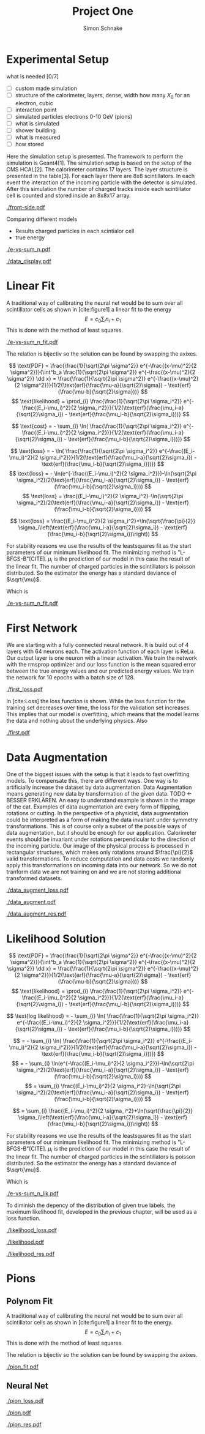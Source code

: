 #+Title: Project One
#+Author: Simon Schnake
#+LATEX_HEADER: \usepackage{physics}
#+LATEX_HEADER: \usepackage{amssymb}
#+OPTIONS: toc:nil

* Planning                                                         :noexport:

** 
* Setup                                                            :noexport:
Here are the needed packages. Also to config matplotlib for latex export
#+BEGIN_SRC ipython :session :results raw drawer :exports none :eval no-export
  !cd /home/schnakes/master-thesis
  import matplotlib as mpl
  import matplotlib.pyplot as plt
  mpl.rcParams['text.usetex'] = True
  mpl.rcParams['text.latex.preamble'] = [r'\usepackage{amsmath}']
  mpl.rcParams['mathtext.fontset'] = 'stix'
  mpl.rcParams['font.family'] = 'STIXGeneral'
  mpl.rcParams['font.size'] = 15
  mpl.rcParams['axes.labelsize'] = 15

  %matplotlib inline
#+END_SRC

#+RESULTS:
:RESULTS:
# Out[1]:
:END:

* Loading Data                                                     :noexport:
#+BEGIN_SRC ipython :session :results raw drawer :exports none :eval no-export
  import h5py

  try:
      data = h5py.File('../data/electron.h5', 'r')
  except OSError:
      try:
	      data = h5py.File('data/electron.h5', 'r')
      except OSError:
	      print('Data not found')

  X_test = data['test']['X']
  Y_test = data['test']['Y']
  X_train = data['train']['X']
  Y_train = data['train']['Y']
#+END_SRC

#+RESULTS:
:RESULTS:
# Out[2]:
:END:

* Experimental Setup


what is needed [0/7]
- [ ] custom made simulation
- [ ] structure of the calorimeter, layers, dense, width how many $X_0$ for an electron, cubic
- [ ] interaction point
- [ ] simulated particles electrons 0-10 GeV (pions)
- [ ] what is simulated
- [ ] shower building
- [ ] what is measured
- [ ] how stored

Here the simulation setup is presented. The framework to perform the
simulation is Geant4[1]. The simulation setup is based on the setup of
the CMS HCAL[2].  The calorimeter contains 17 layers. The layer
structure is presented in the table[3]. For each layer there are 8x8
scintillators. In each event the interaction of the incoming particle
with the detector is simulated. After this simulation the number of
charged tracks inside each scintillator cell is counted and stored
inside an 8x8x17 array. 

#+CAPTION: Visualization of an event in the calorimeter simulation. On the left, the side view is shown. On the right, the front view is shown.
#+ATTR_LATEX: :width 1.25\textwidth
[[./front-side.pdf]]
#+NAME: e-vs-sum_n

Comparing different models
- Results charged particles in each scintialor cell
- true energy

#+BEGIN_SRC ipython :session :results raw drawer :exports none :eval no-export
  import numpy as np
  sum_n = np.sum(X_test[:10000], axis=1)
  energies = np.transpose(Y_test[:10000])[0]

  plt.plot(sum_n, energies, 'r.', alpha=0.06)
  plt.ylabel(r'$E_{\text{true}}$ [GeV]')
  plt.xlabel(r'$\sum_i n_i$')
  plt.savefig('e-vs-sum_n.pdf')
#+END_SRC

#+RESULTS:
:RESULTS:
# Out[3]:
[[file:./obipy-resources/h3xlUT.png]]
:END:

#+CAPTION: The graph shows the relation between the energies of the incoming particle $E_{\text{true}}$ in GeV and the absolute number of charged particles in all scintillator cells. 10000 points from the data are plotted.
#+NAME: e-vs-sum_n
[[./e-vs-sum_n.pdf]]


#+BEGIN_SRC ipython :session :results raw drawer :exports none :eval no-export
  from mpl_toolkits.mplot3d import Axes3D
  from matplotlib.colors import ListedColormap

  # Choose data sample

  id = 7
  test_sample = X_test[id].reshape(17, 8, 8)
  maximum = np.amax(test_sample)


  # Choose colormap
  cmap = plt.cm.Reds

  # Get the colormap colors
  my_cmap = cmap(np.arange(cmap.N))

  # Set alpha
  my_cmap[:,-1] = np.linspace(0, 1, cmap.N)

  # Create new colormap
  my_cmap = ListedColormap(my_cmap)

  # create grid

  Y, Z = np.meshgrid(np.arange(test_sample.shape[1])+1, np.arange(test_sample.shape[2])+1)


  # create the figure
  fig = plt.figure()
  ax = fig.add_subplot(111, projection='3d')

  for i in range(test_sample.shape[0]):
      ax.plot_surface(Z, i*np.ones(Y.shape)+1, Y, rstride=1, cstride=1, facecolors=my_cmap(np.sqrt(np.sqrt(test_sample[i]/maximum))), shade=False)

  ax.set_xlabel('Y')
  ax.set_ylabel('X')
  ax.set_zlabel('Z')
  ax.text(5, 0, -4, str(Y_test[id][0])+' GeV')
  plt.savefig('data_display.pdf')
#+END_SRC

#+RESULTS:
:RESULTS:
# Out[4]:
[[file:./obipy-resources/SW1M4t.png]]
:END:

#+CAPTION: The graph shows the relation between the energies of the incoming particle $E_{\text{true}}$ in GeV and the absolute number of charged particles in all scintillator cells. 10000 points from the data are plotted.
#+NAME: e-vs-sum_n
[[./data_display.pdf]]



* Linear Fit
A traditional way of calibrating the neural net would be to sum over all scintillator cells as shown in [cite:figure1]
a linear fit to the energy
\[E = c_0\sum_i n_i + c_1\]
This is done with the method of least squares.

#+BEGIN_SRC ipython :session :results raw drawer :exports none :eval no-export
  from scipy.optimize import leastsq
  # function to fit
  inv_fitfunc = lambda c , x: (x-c[1])/c[0]

  fitfunc = lambda c , x: x*c[0]+c[1]
  errfunc = lambda c , x, y: (y - fitfunc(c, x))
  out = leastsq(errfunc, [0.1, 0.0], args=(energies, sum_n), full_output=1)

  c_fit1 = out[0]
  covar = out[1]

  n = np.arange(0, 250, 0.5)
  plt.plot(sum_n, energies, 'r.', alpha=0.06)
  plt.plot(n, inv_fitfunc(c_fit1, n), 'k-')     # Fit

  plt.ylabel(r'$E_{\text{true}}$ [GeV]')
  plt.xlabel(r'$\sum_i n_i$')

  plt.text(1, 9, r'$c_0 =$ '+ '%.2f' % c_fit1[0], ha='left')
  plt.text(1, 8.3, r'$c_1 =$ '+ '%.2f' % c_fit1[1], ha='left')
  plt.savefig('e-vs-sum_n_fit.pdf')
#+END_SRC

#+RESULTS:
:RESULTS:
# Out[5]:
[[file:./obipy-resources/CTQhJr.png]]
:END:

#+CAPTION: The graph is the same as in \cite{e-vs-sum_n}. The black straight is the result of the fit described above.
#+NAME: e-vs-sum_n_fit
[[./e-vs-sum_n_fit.pdf]]


The relation is bijectiv so the solution can be found by swapping the axixes.

#+BEGIN_SRC ipython :session :results raw drawer :exports none :eval no-export
  from scipy.optimize import leastsq
  # function to fit
  fitfunc = lambda c , x: (x-c[1])/(abs(c[0])+0.0001)
  errfunc = lambda c , x, y: (y - fitfunc(c, x))
  out = leastsq(errfunc, [0., 0.0], args=(energies, sum_n), full_output=1)

  c_fit = out[0]
  covar = out[1]
  
  fitfunc = lambda c , x: c[0]*x+c[1]+c[0]
  n = np.arange(0, 250, 0.5)
  plt.plot(sum_n, energies, 'r.', alpha=0.06)
  plt.plot(n, fitfunc(c_fit, n), 'b-')     # Fit
  # plt.plot(n, fitfunc(c_fit1, n), 'k-')     # Fit

  plt.ylabel(r'$E_{\text{true}}$ [GeV]')
  plt.xlabel(r'$\sum_i n_i$')

#  plt.text(1, 9, r'$c_0 =$ '+ '%.2f' % c_fit[0], ha='left')
#  plt.text(1, 8.3, r'$c_1 =$ '+ '%.2f' % c_fit[1], ha='left')
#+END_SRC

#+RESULTS:
:RESULTS:
# Out[34]:
: Text(0.5,0,'$\\sum_i n_i$')
[[file:./obipy-resources/oKEKqX.png]]
:END:

\[
   \text{PDF} = \frac{\frac{1}{\sqrt{2\pi \sigma^2}} e^{-\frac{(x-\mu)^2}{2 \sigma^2}}}{\int^b_a \frac{1}{\sqrt{2\pi \sigma^2}} e^{-\frac{(x-\mu)^2}{2 \sigma^2}} \dd x} = \frac{\frac{1}{\sqrt{2\pi \sigma^2}} e^{-\frac{(x-\mu)^2}{2 \sigma^2}}}{1/2(\text{erf}(\frac{\mu-a}{\sqrt{2}\sigma}) - \text{erf}(\frac{\mu-b}{\sqrt{2}\sigma}))} 
\]
\[
\text{likelihood} = \prod_{i} \frac{\frac{1}{\sqrt{2\pi \sigma_i^2}} e^{-\frac{(E_i-\mu_i)^2}{2 \sigma_i^2}}}{1/2(\text{erf}(\frac{\mu_i-a}{\sqrt{2}\sigma_i}) - \text{erf}(\frac{\mu_i-b}{\sqrt{2}\sigma_i}))}
\]

\[
\text{cost} = - \sum_{i} \ln( \frac{\frac{1}{\sqrt{2\pi \sigma_i^2}} e^{-\frac{(E_i-\mu_i)^2}{2 \sigma_i^2}}}{1/2(\text{erf}(\frac{\mu_i-a}{\sqrt{2}\sigma_i}) - \text{erf}(\frac{\mu_i-b}{\sqrt{2}\sigma_i}))})
\]

\[
\text{loss} = - \ln( \frac{\frac{1}{\sqrt{2\pi \sigma_i^2}} e^{-\frac{(E_i-\mu_i)^2}{2 \sigma_i^2}}}{1/2(\text{erf}(\frac{\mu_i-a}{\sqrt{2}\sigma_i}) - \text{erf}(\frac{\mu_i-b}{\sqrt{2}\sigma_i}))})
\]
\[
\text{loss} = - \ln(e^{-\frac{(E_i-\mu_i)^2}{2 \sigma_i^2}})-\ln(\sqrt{2\pi \sigma_i^2}/2(\text{erf}(\frac{\mu_i-a}{\sqrt{2}\sigma_i}) - \text{erf}(\frac{\mu_i-b}{\sqrt{2}\sigma_i})))
\]
\[
\text{loss} = \frac{(E_i-\mu_i)^2}{2 \sigma_i^2}-\ln(\sqrt{2\pi \sigma_i^2}/2(\text{erf}(\frac{\mu_i-a}{\sqrt{2}\sigma_i}) - \text{erf}(\frac{\mu_i-b}{\sqrt{2}\sigma_i})))
\]

\[
\text{loss} = \frac{(E_i-\mu_i)^2}{2 \sigma_i^2}+\ln(\sqrt{\frac{\pi}{2}} \sigma_i\left(\text{erf}(\frac{\mu_i-a}{\sqrt{2}\sigma_i}) - \text{erf}(\frac{\mu_i-b}{\sqrt{2}\sigma_i})\right))
\]

For stability reasons we use the results of the leastsquares fit as
the start parameters of our minimum likelihood fit.  The minimizing
method is "L-BFGS-B"[CITE]. $\mu_i$ is the prediction of our model in
this case the result of the linear fit.  The number of charged
particles in the scintillators is poisson distributed. So the
estimator the energy has a standard deviance of $\sqrt{\mu}$.

Which is 
#+BEGIN_SRC ipython :session :results raw drawer :exports none :eval no-export
  from scipy.special import erf
  from scipy.stats import norm
  from scipy import optimize

  def likelihood(par):
      epsilon = 0.0000001
      mu = sum_n*par[0]+par[1]
      sigma = np.sqrt(np.abs(mu)) # 2/par[0] 
      elements = norm.pdf(energies, mu, sigma)
      a = np.divide(mu-lower_border, np.sqrt(2)*sigma+epsilon)
      b = np.divide(mu-upper_border, np.sqrt(2)*sigma+epsilon)
      norms = np.abs(erf(a)- erf(b))
      return -np.sum(np.log(np.divide(elements, norms + epsilon)+epsilon))

  lower_border = 0  
  upper_border = 10
  out = optimize.minimize(likelihood, np.array(c_fit), method='L-BFGS-B')

  c_like = out['x']

  n = np.arange(0, 250, 0.5)
  plt.plot(sum_n, energies, 'r.', alpha=0.06)
  plt.plot(n, fitfunc(c_fit, n), 'k-')     # Fit
  # plt.plot(n, fitfunc(c_like, n), 'b-')     # Fit
  # plt.plot(n, fitfunc(c_fit1, n), 'w-')     # Fit

  # n = np.arange(0, 10.1, 0.1)
  # plt.plot(energies, sum_n, 'r.', alpha=0.06)
  # plt.plot(n, fitfunc(c_fit, n), 'k-')     # Fit

  plt.ylabel(r'$E_{\text{true}}$ [GeV]')
  plt.xlabel(r'$\sum_i n_i$')


  plt.text(1, 9.5, r'$c_0 =$ '+ '%.2f' % c_fit[0], ha='left')
  plt.text(1, 9, r'$c_1 =$ '+ '%.2f' % c_fit[1], ha='left')

  plt.savefig('e-vs-sum_n_fit.pdf')
#+END_SRC

#+RESULTS:
:RESULTS:
# Out[55]:
[[file:./obipy-resources/VS7mL2.png]]
:END:

#+CAPTION: The graph is the same as in \cite{e-vs-sum_n}. The black straight is the result of the fit described above.
#+NAME: e-vs-sum_n_fit
[[./e-vs-sum_n_fit.pdf]]

* First Network
  
We are starting with a fully connected neural network. It is build out of 4 layers with 64 neurons each. The activation function of each layer is ReLu.
Our output layer is one neuron with a linear activation. We train the network with the rmsprop optimizer and our loss function is the mean squared error between
the true energy values and our predicted energy values. We train the network for 10 epochs with a batch size of 128.

#+BEGIN_SRC ipython :session :results raw drawer :exports none :eval no-export
  from keras.models import Model
  from keras.layers import Dense, Input
  
  from keras.layers import Input, Dense, Conv2D, Flatten, BatchNormalization, Activation
  from keras.models import Model
  import h5py
  import pickle
  
  from src.utils import DataGenerator

  inputs = Input(shape=(8, 8, 17,))
  Dx = Conv2D(32, (2, 2), strides = (1, 1), name = 'conv0')(inputs)
  Dx = Activation('relu')(Dx)
  Dx = Flatten()(Dx)
  Dx = Dense(128, activation="relu")(Dx)
  Dx = Dense(128, activation="relu")(Dx)
  Dx = Dense(128, activation="relu")(Dx)
  Dx = Dense(10, activation="relu")(Dx)
  Dx = Dense(1, activation="linear")(Dx)
  D = Model([inputs], [Dx], name='D')

#+END_SRC

#+RESULTS:
:RESULTS:
# Out[8]:
:END:

#+BEGIN_SRC ipython :session :results raw drawer :exports none :eval no-export
import pickle

history = pickle.load(open('src/first_history.p', 'rb'))
epochs = range(len(history['loss']))
fig, ax = plt.subplots()
ax.spines['top'].set_visible(False)
ax.spines['bottom'].set_visible(False)
ax.spines['right'].set_visible(False)
ax.spines['left'].set_visible(False)
plt.tick_params(axis='both', which='both', bottom=False, top=False,
                labelbottom=True, left=True, right=False, labelleft=True)
ax.xaxis.set_major_formatter(plt.FuncFormatter('{:.0f}'.format))
plt.plot(epochs, history['loss'], 'k-')
plt.plot(epochs, history['val_loss'], '-', color='#1f77b4')
plt.text(float(epochs[-1])+0.5, history['loss'][-1], 'training loss', ha='left', va='center', size=15)
plt.text(float(epochs[-1])+0.5, history['val_loss'][-1], 'validation loss', ha='left', va='center', size=15, color='#1f77b4')
plt.xlabel('epochs')
plt.ylabel('loss')
plt.savefig('first_loss.pdf', bbox_inches = 'tight')
#+END_SRC

#+RESULTS:
:RESULTS:
# Out[9]:
[[file:./obipy-resources/wuSvKe.png]]
:END:


#+CAPTION: The Graph shows the evolution of the loss function for the training set and the validation set.
#+NAME: Loss
[[./first_loss.pdf]]

In [cite:Loss] the loss function is shown. While the loss function for
the training set decreases over time, the loss for the validation set
increases. This implies that our model is overfitting, which means
that the model learns the data and nothing about the underlying
physics. Also 

#+BEGIN_SRC ipython :session :results raw drawer :exports none :eval no-export
  D.load_weights('src/first_weights.h5')
  func = lambda c, x: c[0]*x+c[1] 
  fig, ax = plt.subplots()
  plt.plot(energies, func(c_fit, sum_n) - energies, '.', alpha=0.25, markersize=3, color='#1f77b4')
  results = D.predict_generator(DataGenerator(X_test, Y_test,
					      batch_size=128,
					      data_augment=False))
  plt.plot(Y_test[:10000], results[:10000] - np.array(Y_test[:10000], dtype=np.float32), 'k.', alpha=0.25, markersize=3)
  plt.plot(energies, fitfunc(c_fit, sum_n) - energies, '.', alpha=0.25, markersize=3, color='#1f77b4')
  plt.ylim([-5., 5])
  plt.xlim([0.,10])
  plt.ylabel(r'$E_{\text{pred}} - E_{\text{true}}$ [GeV]')
  plt.xlabel(r'$E_{\text{true}}$ [GeV]')

  plt.text(7, -3.5, 'neural net', ha='left', va='center', size=17)
  plt.text(7, 3.5, 'linear fit', ha='left', va='center', size=17, color='#1f77b4')

  ax.spines["top"].set_visible(False)
  ax.spines["right"].set_visible(False)  
  ax.spines["left"].set_visible(False)
  ax.spines["bottom"].set_visible(False)  
  plt.savefig('first.pdf', bbox_inches = 'tight')
#+END_SRC

#+RESULTS:
:RESULTS:
# Out[10]:
[[file:./obipy-resources/8emw1A.png]]
:END:

#+CAPTION: Results of the linear fit vs the first neural net with data augmentation
#+NAME: first
[[./first.pdf]]


* Data Augmentation
One of the biggest issues with the setup is that it
leads to fast overfitting models. To compensate this, there are
different ways. One way is to artificially increase the dataset by
data augmentation. Data Augmentation means generating new data by transformation of the given data.
TODO <- BESSER ERKLÄREN.
An easy to understand example is shown in the image of the cat.  Examples
of data augmentation are every form of flipping, rotations or
cutting. In the perspective of a physicist, data augmentation could be
interpreted as a form of making the data invariant under symmetry
transformations. This is of course only a subset of the possible ways
of data augmentation, but it should be enough for our
application. Calorimeter events should be invariant under rotations
perpendicular to the direction of the incoming particle. Our image of
the physical process is processed in rectangular structures, which
makes only rotations around $\frac{\pi}{2}$ valid transformations.  To
reduce computation and data costs we randomly apply this
transformations on incoming data into our network. So we do not
tranform data we are not training on and we are not storing additional
transformed datasets.

#+BEGIN_SRC ipython :session :results raw drawer :exports none :eval no-export
import pickle

history = pickle.load(open('src/data_augment_history.p', 'rb'))
epochs = range(len(history['loss']))
fig, ax = plt.subplots()
ax.spines['top'].set_visible(False)
ax.spines['bottom'].set_visible(False)
ax.spines['right'].set_visible(False)
ax.spines['left'].set_visible(False)
plt.tick_params(axis='both', which='both', bottom=False, top=False,
                labelbottom=True, left=True, right=False, labelleft=True)
ax.xaxis.set_major_formatter(plt.FuncFormatter('{:.0f}'.format))
plt.plot(epochs, history['loss'], 'k-')
plt.plot(epochs, history['val_loss'], '-', color='#1f77b4')
plt.text(float(epochs[-1])+1.5, history['loss'][-1]+0.015, 'training loss', ha='left', va='center', size=15)
plt.text(float(epochs[-1])+1.5, history['val_loss'][-1]-0.015, 'validation loss', ha='left', va='center', size=15, color='#1f77b4')
plt.xlabel('epochs')
plt.ylabel('loss')
plt.ylim([0.38, 0.8])
plt.savefig('data_augment_loss.pdf', bbox_inches = 'tight')
#+END_SRC

#+RESULTS:
:RESULTS:
# Out[24]:
[[file:./obipy-resources/PSQdnI.png]]
:END:


#+CAPTION: The Graph shows the evolution of the loss function for the training set and the validation set.
#+NAME: Loss
[[./data_augment_loss.pdf]]


#+BEGIN_SRC ipython :session :results raw drawer :exports none :eval no-export
  D.load_weights('src/data_augment_weights.h5')
  func = lambda c, x: c[0]*x+c[1] 
  fig, ax = plt.subplots()
  plt.plot(energies, func(c_fit, sum_n) - energies, '.', alpha=0.25, markersize=3, color='#1f77b4')
  results = D.predict_generator(DataGenerator(X_test, Y_test,
					      batch_size=128,
					      data_augment=False))
  plt.plot(Y_test[:10000], results[:10000] - np.array(Y_test[:10000], dtype=np.float32), 'k.', alpha=0.25, markersize=3)
  plt.plot(energies, fitfunc(c_fit, sum_n) - energies, '.', alpha=0.25, markersize=3, color='#1f77b4')
  plt.ylim([-5., 5])
  plt.xlim([0.,10])
  plt.ylabel(r'$E_{\text{pred}} - E_{\text{true}}$ [GeV]')
  plt.xlabel(r'$E_{\text{true}}$ [GeV]')

  plt.text(7, -3.5, 'neural net', ha='left', va='center', size=17)
  plt.text(7, 3.5, 'linear fit', ha='left', va='center', size=17, color='#1f77b4')

  ax.spines["top"].set_visible(False)
  ax.spines["right"].set_visible(False)  
  ax.spines["left"].set_visible(False)
  ax.spines["bottom"].set_visible(False)  
  plt.savefig('data_augment.pdf', bbox_inches = 'tight')
#+END_SRC

#+RESULTS:
:RESULTS:
# Out[25]:
[[file:./obipy-resources/qL2YoY.png]]
:END:

#+CAPTION: Results of the linear fit vs the first neural net with data augmentation
#+NAME: first
[[./data_augment.pdf]]


#+BEGIN_SRC ipython :session :results raw drawer :exports none :eval no-export
  import sys
  sys.path.append('./src')
  from utils import *
  y_true = np.array(Y_test)[:len(results)].reshape(len(results),)
  y_pred = results.reshape(len(results),)
  y_fit = func(c_fit, np.sum(X_test[:len(results)], axis=1)).reshape(len(results),)
  n = 20
  y_f, mu_f, sigma_f = sliced_statistics(y_true, y_fit, n) 
  y_nn, mu_nn, sigma_nn = sliced_statistics(y_true , y_pred, n) 

  fig = plt.figure()
  ax = fig.add_subplot(2,1,1)

  ax.plot(y_f, mu_f - y_f, '-', color='#1f77b4')
  ax.plot(y_nn, mu_nn - y_nn, 'k-')
  plt.text(y_f[-1] + 0.1, mu_f[-1] - y_f[-1], 'linear fit', ha='left', va='center', size=15, color='#1f77b4')
  plt.text(y_nn[-1] + 0.1, mu_nn[-1] - y_nn[-1], 'neural net', ha='left', va='center', size=15)
  plt.ylabel(r'$\mu - E_{\text{true}}$ [GeV]')
  ax.xaxis.set_ticks([])
  ax.spines["top"].set_visible(False)
  ax.spines["right"].set_visible(False)
  ax.spines["bottom"].set_visible(False)

  ax = fig.add_subplot(2,1,2)
  ax.plot(y_f, sigma_f / np.sqrt(y_f), '-', color='#1f77b4')
  ax.plot(y_nn, sigma_nn / np.sqrt(y_nn), 'k-')
  plt.ylabel(r'$\sigma / \sqrt{E_{\text{true}}}$')
  plt.xlabel(r'$E_{\text{true}}$ [GeV]')
  ax.spines["top"].set_visible(False)
  ax.spines["right"].set_visible(False)
  plt.text(y_f[-1] + 0.1, sigma_f[-1] / np.sqrt(y_f[-1]), 'linear fit', ha='left', va='center', size=15, color='#1f77b4')
  plt.text(y_nn[-1] + 0.1, sigma_nn[-1] / np.sqrt(y_nn[-1]), 'neural net', ha='left', va='center', size=15)
  plt.ylim([0., 0.5])
  plt.savefig('data_augment_res.pdf', bbox_inches = 'tight')
#+END_SRC

#+RESULTS:
:RESULTS:
# Out[26]:
[[file:./obipy-resources/e7svN0.png]]
:END:

#+CAPTION: Results of the linear fit vs the first neural net width data augmentation
#+NAME: first_res
[[./data_augment_res.pdf]]

* Likelihood Solution

\[
   \text{PDF} = \frac{\frac{1}{\sqrt{2\pi \sigma^2}} e^{-\frac{(x-\mu)^2}{2 \sigma^2}}}{\int^b_a \frac{1}{\sqrt{2\pi \sigma^2}} e^{-\frac{(x-\mu)^2}{2 \sigma^2}} \dd x} = \frac{\frac{1}{\sqrt{2\pi \sigma^2}} e^{-\frac{(x-\mu)^2}{2 \sigma^2}}}{1/2(\text{erf}(\frac{\mu-a}{\sqrt{2}\sigma}) - \text{erf}(\frac{\mu-b}{\sqrt{2}\sigma}))} 
\]
\[
\text{likelihood} = \prod_{i} \frac{\frac{1}{\sqrt{2\pi \sigma_i^2}} e^{-\frac{(E_i-\mu_i)^2}{2 \sigma_i^2}}}{1/2(\text{erf}(\frac{\mu_i-a}{\sqrt{2}\sigma_i}) - \text{erf}(\frac{\mu_i-b}{\sqrt{2}\sigma_i}))}
\]

\[
\text{log likelihood} = - \sum_{i} \ln( \frac{\frac{1}{\sqrt{2\pi \sigma_i^2}} e^{-\frac{(E_i-\mu_i)^2}{2 \sigma_i^2}}}{1/2(\text{erf}(\frac{\mu_i-a}{\sqrt{2}\sigma_i}) - \text{erf}(\frac{\mu_i-b}{\sqrt{2}\sigma_i}))})
\]

\[
 = - \sum_{i} \ln( \frac{\frac{1}{\sqrt{2\pi \sigma_i^2}} e^{-\frac{(E_i-\mu_i)^2}{2 \sigma_i^2}}}{1/2(\text{erf}(\frac{\mu_i-a}{\sqrt{2}\sigma_i}) - \text{erf}(\frac{\mu_i-b}{\sqrt{2}\sigma_i}))})
\]
\[
 = - \sum_{i} \ln(e^{-\frac{(E_i-\mu_i)^2}{2 \sigma_i^2}})-\ln(\sqrt{2\pi \sigma_i^2}/2(\text{erf}(\frac{\mu_i-a}{\sqrt{2}\sigma_i}) - \text{erf}(\frac{\mu_i-b}{\sqrt{2}\sigma_i})))
\]
\[
 = \sum_{i} \frac{(E_i-\mu_i)^2}{2 \sigma_i^2}-\ln(\sqrt{2\pi \sigma_i^2}/2(\text{erf}(\frac{\mu_i-a}{\sqrt{2}\sigma_i}) - \text{erf}(\frac{\mu_i-b}{\sqrt{2}\sigma_i})))
\]

\[
 = \sum_{i} \frac{(E_i-\mu_i)^2}{2 \sigma_i^2}+\ln(\sqrt{\frac{\pi}{2}} \sigma_i\left(\text{erf}(\frac{\mu_i-a}{\sqrt{2}\sigma_i}) - \text{erf}(\frac{\mu_i-b}{\sqrt{2}\sigma_i})\right))
\]

For stability reasons we use the results of the leastsquares fit as
the start parameters of our minimum likelihood fit.  The minimizing
method is "L-BFGS-B"[CITE]. $\mu_i$ is the prediction of our model in
this case the result of the linear fit.  The number of charged
particles in the scintillators is poisson distributed. So the
estimator the energy has a standard deviance of $\sqrt{\mu}$.

Which is 
#+BEGIN_SRC ipython :session :results raw drawer :exports none :eval no-export
  from scipy.special import erf
  from scipy.stats import norm
  from scipy import optimize

  def likelihood(par):
      epsilon = 0.0000001
      mu = sum_n*par[0]+par[1]
      sigma = 0.31*np.sqrt(np.abs(energies)) # 2/par[0] 
      elements = norm.pdf(energies, mu, sigma)
      a = np.divide(mu-lower_border, np.sqrt(2)*sigma+epsilon)
      b = np.divide(mu-upper_border, np.sqrt(2)*sigma+epsilon)
      norms = np.abs(erf(a)- erf(b))
      return -np.sum(np.log(np.divide(elements, norms + epsilon)+epsilon))

  lower_border = 0  
  upper_border = 10
  out = optimize.minimize(likelihood, np.array(c_fit), method='L-BFGS-B')
  
  c_like = out['x']

  n = np.arange(0, 240, 0.5)
  plt.plot(sum_n, energies, 'r.', alpha=0.06)
  plt.plot(n, func(c_fit, n), 'b-')     # Fit
  plt.plot(n, func(c_like, n), 'k-')     # Fit
  #  plt.plot(n, fitfunc(c_fit1, n), 'w-')     # Fit

  plt.ylabel(r'$E_{\text{true}}$ [GeV]')
  plt.xlabel(r'$\sum_i n_i$')

  plt.text(1, 9, r'$c_0 =$ '+ '%.3f' % c_like[0], ha='left')
  plt.text(1, 8.3, r'$c_1 =$ '+ '%.2f' % c_like[1], ha='left')

  plt.savefig('e-vs-sum_n_lik.pdf')
#+END_SRC

#+RESULTS:
:RESULTS:
# Out[27]:
[[file:./obipy-resources/PYFVEg.png]]
:END:

#+CAPTION: The graph is the same as in \cite{e-vs-sum_n}. The black straight is the result of the likelihood fit described above.
#+NAME: e-vs-sum_n_lik
[[./e-vs-sum_n_lik.pdf]] 


To diminish the depency of the distribution of given true labels, the
maximum likelihood fit, developed in the previous chapter, will be
used as a loss function.

#+BEGIN_SRC ipython :session :results raw drawer :exports none :eval no-export
import pickle
history = pickle.load(open('src/likelihood_history.p', 'rb'))
epochs = range(len(history['loss']))
fig, ax = plt.subplots()
ax.spines['top'].set_visible(False)
ax.spines['bottom'].set_visible(False)
ax.spines['right'].set_visible(False)
ax.spines['left'].set_visible(False)
plt.tick_params(axis='both', which='both', bottom=False, top=False,
                labelbottom=True, left=True, right=False, labelleft=True)
ax.xaxis.set_major_formatter(plt.FuncFormatter('{:.0f}'.format))
plt.plot(epochs, history['loss'], 'k-')
plt.plot(epochs, history['val_loss'], '-', color='#1f77b4')
plt.text(float(epochs[-1])+0.5, history['loss'][-1], 'training loss', ha='left', va='center', size=15)
plt.text(float(epochs[-1])+0.5, history['val_loss'][-1], 'validation loss', ha='left', va='center', size=15, color='#1f77b4')
plt.xlabel('epochs')
plt.ylabel('loss')
plt.savefig('likelihood_loss.pdf', bbox_inches = 'tight')
#+END_SRC

#+RESULTS:
:RESULTS:
# Out[42]:
[[file:./obipy-resources/t0dt32.png]]
:END:

#+CAPTION: The Graph shows the evolution of the loss function for the training set and the validation set.
#+NAME: Loss
[[./likelihood_loss.pdf]]

#+BEGIN_SRC ipython :session :results raw drawer :exports none :eval no-export
  D.load_weights('src/likelihood_weights.h5')
  fig, ax = plt.subplots()
  plt.plot(energies, func(c_like, sum_n) - energies, '.', alpha=0.25, markersize=3, color='#1f77b4')
  results = D.predict_generator(DataGenerator(X_test, Y_test))
  plt.plot(Y_test[:10000], results[:10000] - np.array(Y_test[:10000], dtype=np.float32), 'k.', alpha=0.25, markersize=3)
  #plt.ylim([-10., 20])
  plt.xlim([0.,10])
  plt.ylabel(r'$E_{\text{pred}} - E_{\text{true}}$ [GeV]')
  plt.xlabel(r'$E_{\text{true}}$ [GeV]')

  ax.spines["top"].set_visible(False)
  ax.spines["right"].set_visible(False)  
  ax.spines["left"].set_visible(False)
  ax.spines["bottom"].set_visible(False)
  plt.savefig('likelihood.pdf', bbox_inches = 'tight')
#+END_SRC

#+RESULTS:
:RESULTS:
# Out[43]:
[[file:./obipy-resources/1W5NnT.png]]
:END:

#+CAPTION: Results of the linear fit vs the first neural net with data augmentation
#+NAME: first
[[./likelihood.pdf]]


#+BEGIN_SRC ipython :session :results raw drawer :exports none :eval no-export
  import sys
  sys.path.append('./src')
  from utils import *
  y_true = np.array(Y_test)[:len(results)].reshape(len(results),)
  y_pred = results.reshape(len(results),)
  y_fit = func(c_fit, np.sum(X_test[:len(results)], axis=1)).reshape(len(results),)
  n = 20
  y_f, mu_f, sigma_f = sliced_statistics(y_true, y_fit, n) 
  y_nn, mu_nn, sigma_nn = sliced_statistics(y_true , y_pred, n) 

  fig = plt.figure()
  ax = fig.add_subplot(2,1,1)

  ax.plot(y_f, mu_f - y_f, '-', color='#1f77b4')
  ax.plot(y_nn, mu_nn - y_nn, 'k-')
  plt.text(y_f[-1] + 0.1, mu_f[-1] - y_f[-1]+0.02, 'linear fit', ha='left', va='center', size=15, color='#1f77b4')
  plt.text(y_nn[-1] + 0.1, mu_nn[-1] - y_nn[-1]-0.02, 'neural net', ha='left', va='center', size=15)
  plt.ylabel(r'$\mu - E_{\text{true}}$ [GeV]')
  plt.ylim([-0.3, 0.3])
  ax.xaxis.set_ticks([])
  ax.spines["top"].set_visible(False)
  ax.spines["right"].set_visible(False)
  ax.spines["bottom"].set_visible(False)
  print((sigma_nn / np.sqrt(y_nn))[-1])
  print((sigma_f / np.sqrt(y_f))[-1])
  ax = fig.add_subplot(2,1,2)
  ax.plot(y_f, sigma_f / np.sqrt(y_f), '-', color='#1f77b4')
  ax.plot(y_nn, sigma_nn / np.sqrt(y_nn), 'k-')
  plt.ylabel(r'$\sigma / \sqrt{E_{\text{true}}}$')
  plt.xlabel(r'$E_{\text{true}}$ [GeV]')
  ax.spines["top"].set_visible(False)
  ax.spines["right"].set_visible(False)
  plt.text(y_f[-1] + 0.1, sigma_f[-1] / np.sqrt(y_f[-1])+0.01, 'linear fit', ha='left', va='center', size=15, color='#1f77b4')
  plt.text(y_nn[-1] + 0.1, sigma_nn[-1] / np.sqrt(y_nn[-1])-0.01, 'neural net', ha='left', va='center', size=15)
  plt.ylim([0.0, 0.5])
  plt.savefig('likelihood_res.pdf', bbox_inches = 'tight')
#+END_SRC

#+RESULTS:
:RESULTS:
# Out[44]:
[[file:./obipy-resources/FHdvyt.png]]
:END:

#+CAPTION: Results of the linear fit vs the first neural net width data augmentation
#+NAME: likelihood_res
[[./likelihood_res.pdf]]


* Adversarial Solution                                             :noexport:

#+BEGIN_SRC ipython :session :results raw drawer :exports none :eval no-export
  D.load_weights('src/data_augment_weights.h5')
  func = lambda c, x: c[0]*x+c[1] 
  fig, ax = plt.subplots()
  plt.plot(energies, (func(c_like, sum_n)-energies)/np.sqrt(energies), '.', alpha=0.25, markersize=3, color='#1f77b4')
  results = D.predict_generator(DataGenerator(X_test, Y_test,
					      batch_size=128,
					      data_augment=False))
  plt.plot(Y_test[:10000], (results[:10000] - np.array(Y_test[:10000], dtype=np.float32))/np.sqrt(Y_test[:10000], dtype=np.float32), 'k.', alpha=0.25, markersize=3)
  plt.xlim([0.,10])

  ax.spines["top"].set_visible(False)
  ax.spines["right"].set_visible(False)  
  ax.spines["left"].set_visible(False)
  ax.spines["bottom"].set_visible(False)  
#+END_SRC

#+RESULTS:
:RESULTS:
# Out[45]:
[[file:./obipy-resources/CTcggA.png]]
:END:



To diminish the depency of the distribution of given true labels, the
maximum likelihood fit, developed in the previous chapter, will be
used as a loss function.

#+BEGIN_SRC ipython :session :results raw drawer :exports none :eval no-export
  D.load_weights('src/adversarial_weights.h5')
  fig, ax = plt.subplots()
  plt.plot(energies, func(c_like, sum_n) - energies, '.', alpha=0.25, markersize=3, color='#1f77b4')
  results = D.predict_generator(DataGenerator(X_test, Y_test,
					      batch_size = 32))
  plt.plot(Y_test[:10000], results[:10000] - np.array(Y_test[:10000], dtype=np.float32), 'k.', alpha=0.25, markersize=3)
  # plt.ylim([-5., 5])
  plt.xlim([0.,10])
  plt.ylabel(r'$E_{\text{pred}} - E_{\text{true}}$ [GeV]')
  plt.xlabel(r'$E_{\text{true}}$ [GeV]')

  ax.spines["top"].set_visible(False)
  ax.spines["right"].set_visible(False)  
  ax.spines["left"].set_visible(False)
  ax.spines["bottom"].set_visible(False)

  plt.text(7, -3.5, 'neural net', ha='left', va='center', size=17)
  plt.text(7, 3.5, 'linear fit', ha='left', va='center', size=17, color='#1f77b4')

  plt.savefig('adversarial.pdf', bbox_inches = 'tight')
#+END_SRC

#+RESULTS:
:RESULTS:
# Out[65]:
[[file:./obipy-resources/N5x6sJ.png]]
:END:

#+BEGIN_SRC ipython :session :results raw drawer :exports none :eval no-export
  import sys
  sys.path.append('./src')
  from utils import *
  y_true = np.array(Y_test)[:len(results)].reshape(len(results),)
  y_pred = results.reshape(len(results),)
  y_fit = func(c_fit, np.sum(X_test[:len(results)], axis=1)).reshape(len(results),)
  n = 20
  y_f, mu_f, sigma_f = sliced_statistics(y_true, y_fit, n) 
  y_nn, mu_nn, sigma_nn = sliced_statistics(y_true , y_pred, n) 
  
  fig = plt.figure()
  ax = fig.add_subplot(2,1,1)

  ax.plot(y_f, mu_f - y_f, '-', color='#1f77b4')
  ax.plot(y_nn, mu_nn - y_nn, 'k-')
  plt.text(y_f[-1] + 0.1, mu_f[-1] - y_f[-1], 'linear fit', ha='left', va='center', size=15, color='#1f77b4')
  plt.text(y_nn[-1] + 0.1, mu_nn[-1] - y_nn[-1], 'neural net', ha='left', va='center', size=15)
  plt.ylabel(r'$\mu - E_{\text{true}}$ [GeV]')
  ax.xaxis.set_ticks([])
  ax.spines["top"].set_visible(False)
  ax.spines["right"].set_visible(False)
  ax.spines["bottom"].set_visible(False)

  ax = fig.add_subplot(2,1,2)
  ax.plot(y_f, sigma_f / np.sqrt(y_f), '-', color='#1f77b4')
  ax.plot(y_nn, sigma_nn / np.sqrt(y_nn), 'k-')
  plt.ylabel(r'$\sigma / \sqrt{E_{\text{true}}}$')
  plt.xlabel(r'$E_{\text{true}}$ [GeV]')
  ax.spines["top"].set_visible(False)
  ax.spines["right"].set_visible(False)
  plt.text(y_f[-1] + 0.1, sigma_f[-1] / np.sqrt(y_f[-1]), 'linear fit', ha='left', va='center', size=15, color='#1f77b4')
  plt.text(y_nn[-1] + 0.1, sigma_nn[-1] / np.sqrt(y_nn[-1]), 'neural net', ha='left', va='center', size=15)
  plt.ylim([0., 0.5])
  plt.savefig('adversarial_res.pdf', bbox_inches = 'tight')
#+END_SRC

#+RESULTS:
:RESULTS:
# Out[66]:
[[file:./obipy-resources/5dcJxi.png]]
:END:


#+BEGIN_SRC ipython :session :results raw drawer :exports none :eval no-export
  import pickle
  history = pickle.load(open('src/adversarial_history.p', 'rb'))
  epochs = range(len(history['D_loss']))
  fig, ax = plt.subplots()
  ax.spines['top'].set_visible(False)
  ax.spines['bottom'].set_visible(False)
  ax.spines['right'].set_visible(False)
  ax.spines['left'].set_visible(False)
  plt.tick_params(axis='both', which='both', bottom=False, top=False,
                  labelbottom=True, left=True, right=False, labelleft=True)
  ax.xaxis.set_major_formatter(plt.FuncFormatter('{:.0f}'.format))
  plt.plot(epochs, history['D_loss'], 'k-')
  plt.plot(epochs, history['val_D_loss'], '-', color='#1f77b4')
  plt.text(float(epochs[-1])+0.2, history['D_loss'][-1], 'training loss', ha='left', va='center', size=15)
  plt.text(float(epochs[-1])+0.2, history['val_D_loss'][-1], 'validation loss', ha='left', va='center', size=15, color='#1f77b4')
  plt.xlabel('epochs')
  plt.ylabel('loss')
#+END_SRC

#+RESULTS:
:RESULTS:
# Out[21]:
: Text(0,0.5,'loss')
[[file:./obipy-resources/QS44BU.png]]
:END:

#+BEGIN_SRC ipython :session :results raw drawer :exports none :eval no-export
  import pickle
  history = pickle.load(open('src/adversarial_history.p', 'rb'))
  epochs_R = range(len(history['R_loss']))
  fig, ax = plt.subplots()
  ax.spines['top'].set_visible(False)
  ax.spines['bottom'].set_visible(False)
  ax.spines['right'].set_visible(False)
  ax.spines['left'].set_visible(False)
  plt.tick_params(axis='both', which='both', bottom=False, top=False,
		  labelbottom=True, left=True, right=False, labelleft=True)
  ax.xaxis.set_major_formatter(plt.FuncFormatter('{:.0f}'.format))
  plt.plot(np.array(epochs_R), np.abs(history['R_loss']), 'k-')
  plt.plot(np.array(epochs_R), np.abs(history['val_R_loss']), '-', color='#1f77b4')
  plt.text(np.array(epochs_R)[-1]+0.2, np.abs(history['R_loss'])[-1], 'training loss', ha='left', va='center', size=15)
  plt.text(np.array(epochs_R)[-1]+0.2, np.abs(history['val_R_loss'])[-1], 'validation loss', ha='left', va='center', size=15, color='#1f77b4')
  plt.xlabel('epochs')
  plt.ylabel('loss')
#+END_SRC

#+RESULTS:
:RESULTS:
# Out[22]:
: Text(0,0.5,'loss')
[[file:./obipy-resources/DAJxTa.png]]
:END:

#+BEGIN_SRC ipython :session :results raw drawer :exports none :eval no-export
  D.load_weights('src/adversarial_weights.h5')
  fig, ax = plt.subplots()
  plt.plot(energies, fitfunc(c_fit, sum_n) - energies, '.', alpha=0.25, markersize=3, color='#1f77b4')
  plt.plot(Y_test[:10000], (D.predict(X_test[:10000])-Y_test[:10000]), 'k.', alpha=0.25, markersize=3)
  # plt.ylim([-6., 6])
  plt.xlim([0.,10])
  plt.ylabel(r'$E_{\text{pred}} - E_{\text{true}}$ [GeV]')
  plt.xlabel(r'$E_{\text{true}}$ [GeV]')

  ax.spines["top"].set_visible(False)
  ax.spines["right"].set_visible(False)  
  ax.spines["left"].set_visible(False)
  ax.spines["bottom"].set_visible(False)  
#+END_SRC

#+BEGIN_SRC ipython :session :results raw drawer :exports none :eval no-export
  n = 20

  y_true = np.array(Y_test).reshape(len(Y_test),)
  D.load_weights('src/adversarial_weights.h5')
  y_pred = D.predict(X_test).reshape(len(y_true),)
  y_adv, mu_adv, sigma_adv = sliced_statistics(y_true , y_pred, n) 

  D.load_weights('src/first_weights.h5')
  y_pred = D.predict(X_test).reshape(len(y_true),)
  y_nn, mu_nn, sigma_nn = sliced_statistics(y_true , y_pred, n) 

  y_fit = fitfunc(c_fit, np.sum(X_test, axis=1))
  n = 10
  y_f, mu_f, sigma_f = sliced_statistics(y_true , y_fit, n) 

  fig = plt.figure()
  ax = fig.add_subplot(2,1,1)

  ax.plot(y_nn, mu_nn - y_nn, '-', color='#1f77b4')
  ax.plot(y_f, mu_f - mu_f, 'k-')
  ax.plot(y_adv, mu_adv - y_adv, 'r-', alpha=0.8)
  
  plt.ylabel(r'$\mu - E_{\text{true}}$ [GeV]')
  ax.xaxis.set_ticks([])
  ax.spines["top"].set_visible(False)
  ax.spines["right"].set_visible(False)
  ax.spines["bottom"].set_visible(False)

  ax = fig.add_subplot(2,1,2)
  ax.plot(y_nn, sigma_nn/ np.sqrt(y_nn), '-', color='#1f77b4')
  ax.plot(y_f, sigma_f/np.sqrt(y_f), 'k-')
  ax.plot(y_adv, sigma_adv/np.sqrt(y_adv), 'r-', alpha=0.8)
  plt.ylabel(r'$\sigma / \sqrt{E_{\text{true}}}$')
  plt.xlabel(r'$E_{\text{true}}$ [GeV]')
  ax.spines["top"].set_visible(False)
  ax.spines["right"].set_visible(False)
  plt.ylim([0., 0.5])
#+END_SRC

* Pions
** Loading Data                                                    :noexport:
 #+BEGIN_SRC ipython :session :results raw drawer :exports none :eval no-export
   import h5py

   try:
       data = h5py.File('../data/pion.h5', 'r')
   except OSError:
       try:
	       data = h5py.File('data/pion.h5', 'r')
       except OSError:
	       print('Data not found')

   X_test = data['test']['X']
   Y_test = data['test']['Y']
   X_train = data['train']['X']
   Y_train = data['train']['Y']
 #+END_SRC

** Polynom Fit
 A traditional way of calibrating the neural net would be to sum over all scintillator cells as shown in [cite:figure1]
 a linear fit to the energy.
 \[E = c_0\sum_i n_i + c_1\]
 This is done with the method of least squares.

 The relation is bijectiv so the solution can be found by swapping the axixes.

 #+BEGIN_SRC ipython :session :results raw drawer :exports none :eval no-export
  from scipy.special import erf
  from scipy.stats import norm
  from scipy import optimize

  import numpy as np
  sum_n = np.sum(X_test[:10000], axis=1)
  energies = np.transpose(Y_test[:10000])[0]


  # function to fit
  fitfunc = lambda c , x: c[0]*x**2+c[1]*x
  errfunc = lambda c , x, y: (y - fitfunc(c, x))
  out = leastsq(errfunc, [0., 0.], args=(energies, sum_n), full_output=1)
  
  c_fit = out[0]
  covar = out[1]
  a, b = out[0]

  invfunc = lambda a, b, x: -b/(2*a)-np.sqrt((b/(2*a))**2+x/a)


  def likelihood(par):
      epsilon = 0.0000001
      mu = fitfunc(par, sum_n)
      sigma = 0.855*np.sqrt(np.abs(energies)) # 2/par[0] 
      elements = norm.pdf(energies, mu, sigma)
      a = np.divide(mu-lower_border, np.sqrt(2)*sigma+epsilon)
      b = np.divide(mu-upper_border, np.sqrt(2)*sigma+epsilon)
      norms = np.abs(erf(a)- erf(b))
      return -np.sum(np.log(np.divide(elements, norms + epsilon)+epsilon))

  lower_border = 0  
  upper_border = 10
  out = optimize.minimize(likelihood, np.array([-1., 0.1]), method='L-BFGS-B')
  
  c_like = out['x']

  n = np.arange(0.1, 550, 0.5)
  plt.plot(sum_n, energies, 'r.', alpha=0.06)
  plt.plot(n, invfunc(a, b, n) , 'k-')     # Fit
  plt.plot(n, fitfunc(c_like, n), 'b-')     # Fit

  plt.ylabel(r'$E_{\text{true}}$ [GeV]')
  plt.xlabel(r'$\sum_i n_i$')
  plt.savefig('pion_fit.pdf', bbox_inches = 'tight')
 #+END_SRC

#+CAPTION: Here a polynom is fitted via an likelihood to the pion data
#+NAME: pion_fit
[[./pion_fit.pdf]] 

** Neural Net

#+BEGIN_SRC ipython :session :results raw drawer :exports none :eval no-export
import pickle
history = pickle.load(open('src/pion_history.p', 'rb'))
epochs = range(len(history['loss']))
fig, ax = plt.subplots()
ax.spines['top'].set_visible(False)
ax.spines['bottom'].set_visible(False)
ax.spines['right'].set_visible(False)
ax.spines['left'].set_visible(False)
plt.tick_params(axis='both', which='both', bottom=False, top=False,
                labelbottom=True, left=True, right=False, labelleft=True)
ax.xaxis.set_major_formatter(plt.FuncFormatter('{:.0f}'.format))
plt.plot(epochs, history['loss'], 'k-')
plt.plot(epochs, history['val_loss'], '-', color='#1f77b4')
plt.text(float(epochs[-1])+1.5, history['loss'][-1], 'training loss', ha='left', va='center', size=15)
plt.text(float(epochs[-1])+1.5, history['val_loss'][-1], 'validation loss', ha='left', va='center', size=15, color='#1f77b4')
plt.xlabel('epochs')
plt.ylabel('loss')
plt.savefig('pion_loss.pdf', bbox_inches = 'tight')
#+END_SRC

#+CAPTION: The Graph shows the evolution of the loss function for the training set and the validation set.
#+NAME: Loss
[[./pion_loss.pdf]]


#+BEGIN_SRC ipython :session :results raw drawer :exports none :eval no-export
  D.load_weights('src/pion_weights.h5')
  fig, ax = plt.subplots()
  plt.plot(energies, fitfunc(c_like, sum_n) - energies, '.', alpha=0.25, markersize=3, color='#1f77b4')
  results = D.predict_generator(DataGenerator(X_test, Y_test))
  plt.plot(Y_test[:10000], results[:10000] - np.array(Y_test[:10000], dtype=np.float32), 'k.', alpha=0.25, markersize=3)
  #plt.ylim([-10., 20])
  plt.xlim([0.,10])
  plt.ylabel(r'$E_{\text{pred}} - E_{\text{true}}$ [GeV]')
  plt.xlabel(r'$E_{\text{true}}$ [GeV]')

  ax.spines["top"].set_visible(False)
  ax.spines["right"].set_visible(False)  
  ax.spines["left"].set_visible(False)
  ax.spines["bottom"].set_visible(False)
  plt.savefig('pion.pdf', bbox_inches = 'tight')
#+END_SRC

#+CAPTION: Results of the linear fit vs the first neural net with data augmentation for pions
#+NAME: pion
[[./pion.pdf]]

#+BEGIN_SRC ipython :session :results raw drawer :exports none :eval no-export
  import sys
  sys.path.append('./src')
  from utils import *
  y_true = np.array(Y_test)[:len(results)].reshape(len(results),)
  y_pred = results.reshape(len(results),)
  y_fit = fitfunc(c_like, np.sum(X_test[:len(results)], axis=1)).reshape(len(results),)
  n = 20
  y_f, mu_f, sigma_f = sliced_statistics(y_true, y_fit, n) 
  y_nn, mu_nn, sigma_nn = sliced_statistics(y_true , y_pred, n) 

  fig = plt.figure()
  ax = fig.add_subplot(2,1,1)

  ax.plot(y_f, mu_f - y_f, '-', color='#1f77b4')
  ax.plot(y_nn, mu_nn - y_nn, 'k-')
  plt.text(y_f[-1] + 0.1, mu_f[-1] - y_f[-1]+0.01, 'polynom fit', ha='left', va='center', size=15, color='#1f77b4')
  plt.text(y_nn[-1] + 0.1, mu_nn[-1] - y_nn[-1]-0.01, 'neural net', ha='left', va='center', size=15)
  plt.ylabel(r'$\mu - E_{\text{true}}$ [GeV]')
  # plt.ylim([-0.3, 0.3])
  ax.xaxis.set_ticks([])
  ax.spines["top"].set_visible(False)
  ax.spines["right"].set_visible(False)
  ax.spines["bottom"].set_visible(False)
  ax = fig.add_subplot(2,1,2)
  ax.plot(y_f, sigma_f / np.sqrt(y_f), '-', color='#1f77b4')
  ax.plot(y_nn, sigma_nn / np.sqrt(y_nn), 'k-')
  plt.ylabel(r'$\sigma / \sqrt{E_{\text{true}}}$')
  plt.xlabel(r'$E_{\text{true}}$ [GeV]')
  ax.spines["top"].set_visible(False)
  ax.spines["right"].set_visible(False)
  print((sigma_nn / np.sqrt(y_nn))[-10])
  plt.text(y_f[-1] + 0.1, sigma_f[-1] / np.sqrt(y_f[-1])+0.01, 'polynom fit', ha='left', va='center', size=15, color='#1f77b4')
  plt.text(y_nn[-1] + 0.1, sigma_nn[-1] / np.sqrt(y_nn[-1])-0.01, 'neural net', ha='left', va='center', size=15)
  # plt.ylim([0.0, 0.5])
  plt.savefig('pion_res.pdf', bbox_inches = 'tight')
#+END_SRC

#+CAPTION: Results of the polynom fit vs the first neural net width data augmentation
#+NAME: pion_res
[[./pion_res.pdf]]

* Are we learning the shape?                                       :noexport:
** TODO divide the incoming cells by the total sum
